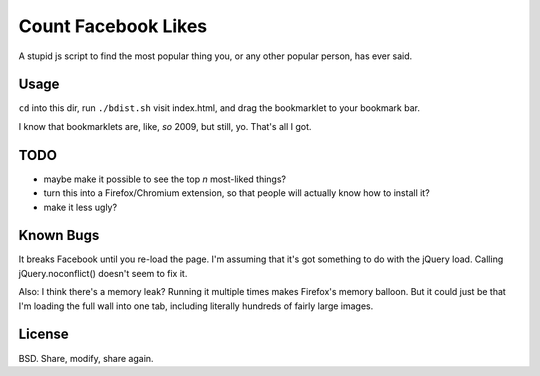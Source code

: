 ======================
 Count Facebook Likes
======================

A stupid js script to find the most popular thing you, or any other popular person, has ever said.

Usage
=====

``cd`` into this dir, run ``./bdist.sh`` visit index.html, and drag the bookmarklet to your bookmark bar.

I know that bookmarklets are, like, *so* 2009, but still, yo.
That's all I got.

TODO
====

- maybe make it possible to see the top *n* most-liked things?
- turn this into a Firefox/Chromium extension, so that people will actually know how to install it?
- make it less ugly?

Known Bugs
==========

It breaks Facebook until you re-load the page. I'm assuming that it's got something to do with the jQuery load. Calling jQuery.noconflict() doesn't seem to fix it.

Also: I think there's a memory leak? Running it multiple times makes Firefox's memory balloon.
But it could just be that I'm loading the full wall into one tab, including literally hundreds of fairly large images.

License
=======

BSD. Share, modify, share again.
